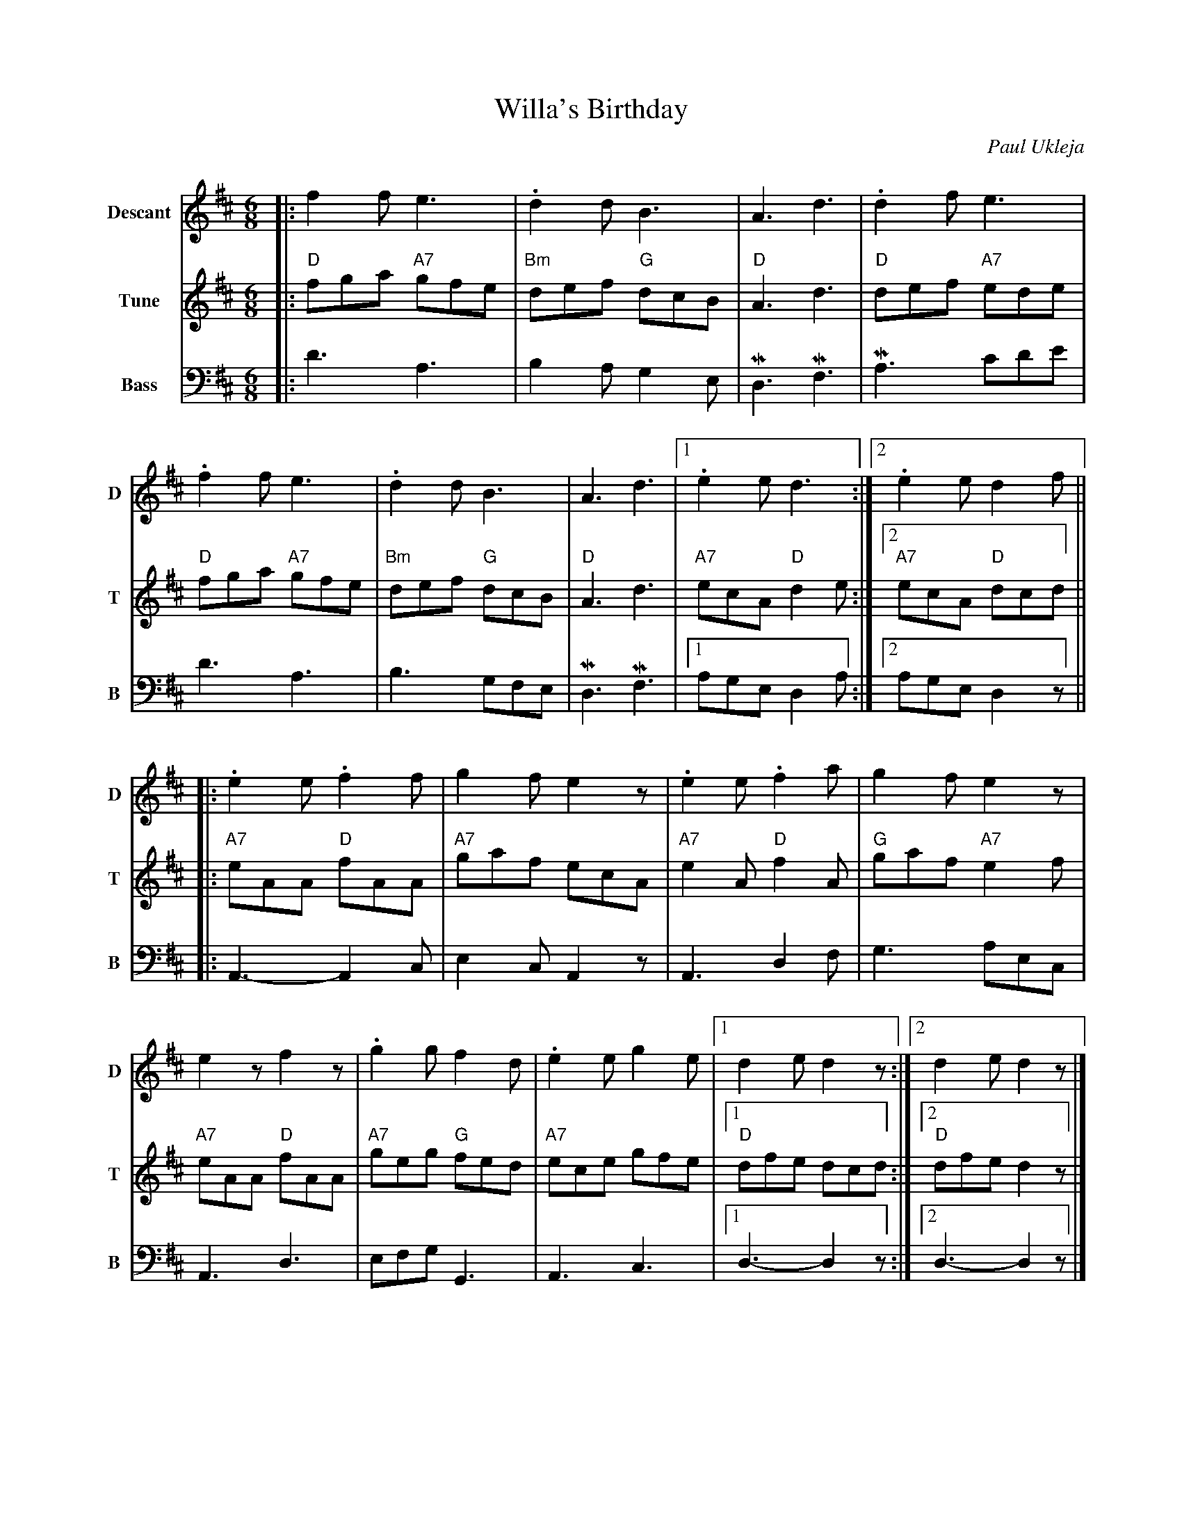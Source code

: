 X: 1
T: Willa's Birthday
C: Paul Ukleja
N: A tune for Willa, who organized the band Carageen.
R: jig, waltz
Z: 2012 John Chambers <jc:trillian.mit.edu>
M: 6/8
L: 1/8
K: D
%
V: 1 sname=D name=Descant
|:\
 f2f e3 | .d2d B3 | A3 d3 | .d2f e3 |
.f2f e3 | .d2d B3 | A3 d3 |1 .e2e d3 :|2 .e2e d2f ||
|:\
.e2e .f2f | g2f e2z | .e2e .f2a | g2f e2z |
 e2z f2z | .g2g f2d | .e2e g2e |1 d2e d2z :|2 d2e d2z |]
%
V: 2 sname=T name=Tune
|:\
"D"fga "A7"gfe | "Bm"def "G"dcB | "D"A3 d3 | "D"def "A7"ede |
"D"fga "A7"gfe | "Bm"def "G"dcB | "D"A3 d3 | "A7"ecA "D"d2e :|2 "A7"ecA "D"dcd ||
|:\
"A7"eAA "D"fAA | "A7"gaf ecA | "A7"e2A "D"f2A | "G"gaf "A7"e2f |
"A7"eAA "D"fAA | "A7"geg "G"fed | "A7"ece gfe |1 "D"dfe dcd :|2 "D"dfe d2z |]
%
V: 3 name=Bass sname=B clef=bass middle=d
|:\
d'3 a3 | b2a g2e | Md3 Mf3 | Ma3 c'd'e' |
d'3 a3 | b3 gfe | Md3 Mf3 |1 age d2a :|2 age d2z ||
|:\
A3- A2c | e2c A2z | A3 d2f | g3 aec |
A3 d3 | efg G3 | A3 c3 |1 d3- d2z :|2 d3- d2z |]
